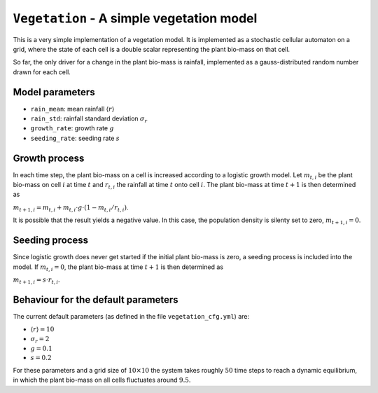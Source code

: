 
``Vegetation`` - A simple vegetation model
==========================================

This is a very simple implementation of a vegetation model. It is implemented as a stochastic cellular automaton on a grid, where the state of each cell is a double scalar representing the plant bio-mass on that cell.

So far, the only driver for a change in the plant bio-mass is rainfall, implemented as a gauss-distributed random number drawn for each cell.

Model parameters
----------------


* ``rain_mean``\ : mean rainfall :math:`\langle r \rangle`
* ``rain_std``\ : rainfall standard deviation :math:`\sigma_r`
* ``growth_rate``\ : growth rate :math:`g`
* ``seeding_rate``\ : seeding rate :math:`s`

Growth process
--------------

In each time step, the plant bio-mass on a cell is increased according to a logistic growth model. Let :math:`m_{t,i}` be the plant bio-mass on cell :math:`i` at time :math:`t` and :math:`r_{t,i}` the rainfall at time :math:`t` onto cell :math:`i`. The plant bio-mass at time :math:`t+1` is then determined as

:math:`m_{t+1,i} = m_{t,i} + m_{t,i} \cdot g \cdot (1 - m_{t,i}/r_{t,i})`.

It is possible that the result yields a negative value. In this case, the
population density is silenty set to zero, :math:`m_{t+1,i} = 0`.

Seeding process
---------------

Since logistic growth does never get started if the initial plant bio-mass is zero, a seeding process is included into the model. If :math:`m_{t,i} = 0`, the plant bio-mass at time :math:`t+1` is then determined as

:math:`m_{t+1,i} = s \cdot r_{t,i}`.

Behaviour for the default parameters
------------------------------------

The current default parameters (as defined in the file ``vegetation_cfg.yml``\ ) are:


* :math:`\langle r \rangle = 10`
* :math:`\sigma_r = 2`
* :math:`g = 0.1`
* :math:`s = 0.2`

For these parameters and a grid size of :math:`10 \times 10` the system takes roughly :math:`50` time steps to reach a dynamic equilibrium, in which the plant bio-mass on all cells fluctuates around :math:`9.5`.
